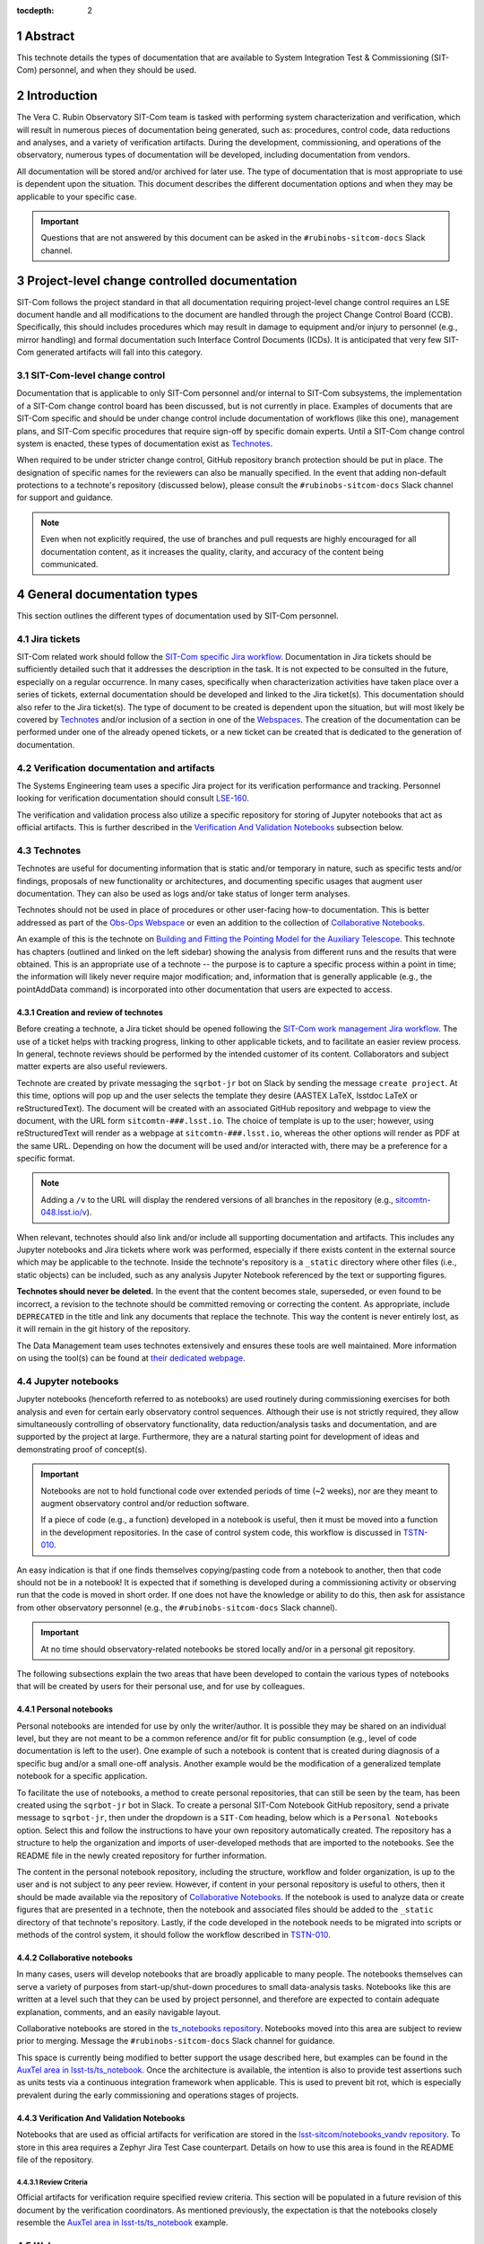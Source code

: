 :tocdepth: 2

.. sectnum::

.. Metadata such as the title, authors, and description are set in metadata.yaml

Abstract
========

This technote details the types of documentation that are available to System Integration Test & Commissioning (SIT-Com) personnel, and when they should be used.


Introduction
============

The Vera C. Rubin Observatory SIT-Com team is tasked with performing system characterization and verification, which will result in numerous pieces of documentation being generated, such as: procedures, control code, data reductions and analyses, and a variety of verification artifacts.
During the development, commissioning, and operations of the observatory, numerous types of documentation will be developed, including documentation from vendors.

All documentation will be stored and/or archived for later use.
The type of documentation that is most appropriate to use is dependent upon the situation.
This document describes the different documentation options and when they may be applicable to your specific case.

.. Important::

   Questions that are not answered by this document can be asked in the ``#rubinobs-sitcom-docs`` Slack channel.


Project-level change controlled documentation
=============================================

SIT-Com follows the project standard in that all documentation requiring project-level change control requires an LSE document handle and all modifications to the document are handled through the project Change Control Board (CCB).
Specifically, this should includes procedures which may result in damage to equipment and/or injury to personnel (e.g., mirror handling) and formal documentation such Interface Control Documents (ICDs).
It is anticipated that very few SIT-Com generated artifacts will fall into this category.

SIT-Com-level change control
^^^^^^^^^^^^^^^^^^^^^^^^^^^^

Documentation that is applicable to only SIT-Com personnel and/or internal to SIT-Com subsystems, the implementation of a SIT-Com change control board has been discussed, but is not currently in place.
Examples of documents that are SIT-Com specific and should be under change control include documentation of workflows (like this one), management plans, and SIT-Com specific procedures that require sign-off by specific domain experts.
Until a SIT-Com change control system is enacted, these types of documentation exist as `Technotes`_.

When required to be under stricter change control, GitHub repository branch protection should be put in place.
The designation of specific names for the reviewers can also be manually specified.
In the event that adding non-default protections to a technote's repository (discussed below), please consult the ``#rubinobs-sitcom-docs`` Slack channel for support and guidance.

.. note::

   Even when not explicitly required, the use of branches and pull requests are highly encouraged for all documentation content, as it increases the quality, clarity, and accuracy of the content being communicated.


General documentation types
===========================

This section outlines the different types of documentation used by SIT-Com personnel.

Jira tickets
^^^^^^^^^^^^

SIT-Com related work should follow the `SIT-Com specific Jira workflow <https://sitcomtn-023.lsst.io/>`_.
Documentation in Jira tickets should be sufficiently detailed such that it addresses the description in the task.
It is not expected to be consulted in the future, especially on a regular occurrence.
In many cases, specifically when characterization activities have taken place over a series of tickets, external documentation should be developed and linked to the Jira ticket(s).
This documentation should also refer to the Jira ticket(s).
The type of document to be created is dependent upon the situation, but will most likely be covered by `Technotes`_ and/or inclusion of a section in one of the `Webspaces`_.
The creation of the documentation can be performed under one of the already opened tickets, or a new ticket can be created that is dedicated to the generation of documentation.


Verification documentation and artifacts
^^^^^^^^^^^^^^^^^^^^^^^^^^^^^^^^^^^^^^^^

The Systems Engineering team uses a specific Jira project for its verification performance and tracking.
Personnel looking for verification documentation should consult `LSE-160 <https://ls.st/LSE-160>`_.

The verification and validation process also utilize a specific repository for storing of Jupyter notebooks that act as official artifacts.
This is further described in the `Verification And Validation Notebooks`_ subsection below.


Technotes
^^^^^^^^^

Technotes are useful for documenting information that is static and/or temporary in nature, such as specific tests and/or findings, proposals of new functionality or architectures, and documenting specific usages that augment user documentation.
They can also be used as logs and/or take status of longer term analyses.

Technotes should not be used in place of procedures or other user-facing how-to documentation.
This is better addressed as part of the `Obs-Ops Webspace`_ or even an addition to the collection of `Collaborative Notebooks`_.

An example of this is the technote on `Building and Fitting the Pointing Model for the Auxiliary Telescope <https://tstn-014.lsst.io/>`_.
This technote has chapters (outlined and linked on the left sidebar) showing the analysis from different runs and the results that were obtained.
This is an appropriate use of a technote --
the purpose is to capture a specific process within a point in time;
the information will likely never require major modification;
and, information that is generally applicable (e.g., the pointAddData command) is incorporated into other documentation that users are expected to access.

Creation and review of technotes
--------------------------------

Before creating a technote, a Jira ticket should be opened following the `SIT-Com work management Jira workflow <https://sitcomtn-023.lsst.io/>`_.
The use of a ticket helps with tracking progress, linking to other applicable tickets, and to facilitate an easier review process.
In general, technote reviews should be performed by the intended customer of its content.
Collaborators and subject matter experts are also useful reviewers.

Technote are created by private messaging the ``sqrbot-jr`` bot on Slack by sending the message ``create project``.
At this time, options will pop up and the user selects the template they desire (AASTEX LaTeX, lsstdoc LaTeX or reStructuredText).
The document will be created with an associated GitHub repository and webpage to view the document, with the URL form ``sitcomtn-###.lsst.io``.
The choice of template is up to the user; however, using reStructuredText will render as a webpage at ``sitcomtn-###.lsst.io``, whereas the other options will render as PDF at the same URL.
Depending on how the document will be used and/or interacted with, there may be a preference for a specific format.

.. note::

   Adding a ``/v`` to the URL will display the rendered versions of all branches in the repository (e.g., `<sitcomtn-048.lsst.io/v>`_).

When relevant, technotes should also link and/or include all supporting documentation and artifacts.
This includes any Jupyter notebooks and Jira tickets where work was performed, especially if there exists content in the external source which may be applicable to the technote.
Inside the technote's repository is a ``_static`` directory where other files (i.e., static objects) can be included, such as any analysis Jupyter Notebook referenced by the text or supporting figures.

**Technotes should never be deleted.**
In the event that the content becomes stale, superseded, or even found to be incorrect, a revision to the technote should be committed removing or correcting the content.
As appropriate, include ``DEPRECATED`` in the title and link any documents that replace the technote.
This way the content is never entirely lost, as it will remain in the git history of the repository.

The Data Management team uses technotes extensively and ensures these tools are well maintained.
More information on using the tool(s) can be found at `their dedicated webpage <https://developer.lsst.io/project-docs/technotes.html>`__.


Jupyter notebooks
^^^^^^^^^^^^^^^^^

Jupyter notebooks (henceforth referred to as notebooks) are used routinely during commissioning exercises for both analysis and even for certain early observatory control sequences.
Although their use is not strictly required, they allow simultaneously controlling of observatory functionality, data reduction/analysis tasks and documentation, and are supported by the project at large.
Furthermore, they are a natural starting point for development of ideas and demonstrating proof of concept(s).

.. Important::

   Notebooks are not to hold functional code over extended periods of time (~2 weeks), nor are they meant to augment observatory control and/or reduction software.

   If a piece of code (e.g., a function) developed in a notebook is useful, then it must be moved into a function in the development repositories.
   In the case of control system code, this workflow is discussed in `TSTN-010 <https://tstn-010.lsst.io/>`_.

An easy indication is that if one finds themselves copying/pasting code from a notebook to another, then that code should not be in a notebook!
It is expected that if something is developed during a commissioning activity or observing run that the code is moved in short order.
If one does not have the knowledge or ability to do this, then ask for assistance from other observatory personnel (e.g., the ``#rubinobs-sitcom-docs`` Slack channel).

.. Important::

   At no time should observatory-related notebooks be stored locally and/or in a personal git repository.

The following subsections explain the two areas that have been developed to contain the various types of notebooks that will be created by users for their personal use, and for use by colleagues.

Personal notebooks
------------------

Personal notebooks are intended for use by only the writer/author.
It is possible they may be shared on an individual level, but they are not meant to be a common reference and/or fit for public consumption (e.g., level of code documentation is left to the user).
One example of such a notebook is content that is created during diagnosis of a specific bug and/or a small one-off analysis.
Another example would be the modification of a generalized template notebook for a specific application.

To facilitate the use of notebooks, a method to create personal repositories, that can still be seen by the team, has been created using the ``sqrbot-jr`` bot in Slack.
To create a personal SIT-Com Notebook GitHub repository, send a private message to ``sqrbot-jr``, then under the dropdown is a ``SIT-Com`` heading, below which is a ``Personal Notebooks`` option.
Select this and follow the instructions to have your own repository automatically created.
The repository has a structure to help the organization and imports of user-developed methods that are imported to the notebooks.
See the README file in the newly created repository for further information.

The content in the personal notebook repository, including the structure, workflow and folder organization, is up to the user and is not subject to any peer review.
However, if content in your personal repository is useful to others, then it should be made available via the repository of `Collaborative Notebooks`_.
If the notebook is used to analyze data or create figures that are presented in a technote, then the notebook and associated files should be added to the ``_static`` directory of that technote's repository.
Lastly, if the code developed in the notebook needs to be migrated into scripts or methods of the control system, it should follow the workflow described in `TSTN-010 <https://tstn-010.lsst.io/>`_.

Collaborative notebooks
-----------------------

In many cases, users will develop notebooks that are broadly applicable to many people.
The notebooks themselves can serve a variety of purposes from start-up/shut-down procedures to small data-analysis tasks.
Notebooks like this are written at a level such that they can be used by project personnel, and therefore are expected to contain adequate explanation, comments, and an easily navigable layout.

Collaborative notebooks are stored in the `ts_notebooks repository <https://github.com/lsst-ts/ts_Notebooks>`_.
Notebooks moved into this area are subject to review prior to merging.
Message the ``#rubinobs-sitcom-docs`` Slack channel for guidance.

This space is currently being modified to better support the usage described here, but examples can be found in the `AuxTel area in lsst-ts/ts_notebook <https://github.com/lsst-ts/ts_notebooks/tree/develop/procedures/auxtel>`_.
Once the architecture is available, the intention is also to provide test assertions such as units tests via a continuous integration framework when applicable.
This is used to prevent bit rot, which is especially prevalent during the early commissioning and operations stages of projects.

Verification And Validation Notebooks
-------------------------------------

Notebooks that are used as official artifacts for verification are stored in the `lsst-sitcom/notebooks_vandv repository <https://github.com/lsst-sitcom/notebooks_vandv>`_.
To store in this area requires a Zephyr Jira Test Case counterpart.
Details on how to use this area is found in the README file of the repository.

Review Criteria
"""""""""""""""

Official artifacts for verification require specified review criteria.
This section will be populated in a future revision of this document by the verification coordinators.
As mentioned previously, the expectation is that the notebooks closely resemble the `AuxTel area in lsst-ts/ts_notebook <https://github.com/lsst-ts/ts_notebooks/tree/develop/procedures/auxtel>`_ example.

Webspaces
^^^^^^^^^

During early operations of the Auxiliary Telescope, there was a need to have the information required for operators be assembled into a single area with a coherent, searchable structure.
The architecture, sometimes referred to as *user guides* or *webspaces*, for `The LSST Science Pipelines documentation <https://pipelines.lsst.io>`_ was extensively used and readily available.
To an end user, webspaces are very similar to technotes -- with the name space of the requstor's choice, it will be created with an associated GitHub repository and website with the name space, with the URL form ``namespace.lsst.io``.
Two webspaces have been created to support efforts with the Auxiliary Telescope, and they are described in the subsections below.

.. note::

   Adding a ``/v`` to a webspace URL will display the rendered versions of all branches in the repository.

Webspaces are areas are best used for user-facing documentation.
This includes general information, how-to documentation and procedures that are not subject to change control (therefore, these procedures are restricted to ones that do not risk the safety of personnel or equipment).
Anything requiring strict reviews (e.g., glass lift plans) cannot be put into a webspace, but the official location can be linked, for example, a DocuShare document.

Users are encouraged to populate these areas, which can be accomplished via a standard pull request to GitHub repositories (details in the following sections).
If there is not an obvious space for your content, then please ask in the ``#rubinobs-sitcom-docs`` Slack channel.
In the event that a large series of documentation is required that does not fit into the already created webspaces, it is possible to create new areas with relative ease by request to the respective Rubin Observatory personnel.
However, it's beneficial to limit the number of webspaces, while still keeping the webspaces focused and easy to use.

Eventually, it is anticipated that there will be a more structured, high-level website that will serve as a standardized place to begin navigating existing documentation.
Until that infrastructure exists, which will also support reStructuredText (meaning all the content is easily movable), webspaces provide functionality where content can be easily added, used immediately, and moved to it's final destination with ease at a later date.

Obs-Ops webspace
----------------

The `Rubin Observatory Operations (Obs-Ops) Documentation webspace <https://obs-ops.lsst.io>`__ is being populated to assist with on-site commissioning and operations related activities.
The content largely comes from people performing the tests and/or nightly operations.
For the moment, the content being added is focused on observing procedures and collecting required reference material, but the larger goal is for each of the areas to link to any other applicable documentation including technotes, DocuShare, or other areas.

Editing the `Obs-Ops webspace <https://obs-ops.lsst.io>`_ is performed by creating a branch, committing changes in the `Observatory-Ops-Docs repository <https://github.com/lsst-ts/observatory-ops-docs>`_, verifying the build passes, then filing a pull request.
There are detailed instructions on how to complete these steps in the `Contributing to Observatory Operations Documentation section <https://obs-ops.lsst.io/project/contributing.html#contributing-to-observatory-operations-documentation>`_ of the webspace.
Message the ``#rubinobs-sitcom-docs`` Slack channel for guidance on content, suggestions, or reviews and pull requests.

Obs-Controls webspace
---------------------

The `Rubin Observatory Controls (Obs-Controls) Documentation webspace <https://obs-controls.lsst.io>`__ fulfills the same purpose as the `Obs-Ops webspace`_, except it is focused on observatory control software.
This area is the first place to go when looking to learn more about the control system and how to use it.
SIT-Com personnel are encouraged to populate and contribute to this webspace, as well.
It is very common (and encouraged) to link content between this area and the `Obs-Ops webspace`_.

The process to edit the `Obs-Control webspace <https://obs-controls.lsst.io>`_ follows the same concept as the `Obs-Ops webspace`_.
The instructions are in the `Contributing to Observatory Controls Documentation  section <https://obs-controls.lsst.io/project/contributing.html#contributing-to-observatory-controls-documentation>`_ of the webspace.

.. note::

   Details on writing and documenting control software code are found in the `TSSW Developer Guide <https://tssw-developer.lsst.io/>`_.
   For Data Management centric code, follow the `LSST DM Developer Guide <https://developer.lsst.io/>`_.
   Both guides are based upon the same principles and have significant overlap.


DocuShare
^^^^^^^^^

DocuShare is used heavily inside the project, particularly for vendor documentation, contract documents, and project-level change controlled documentation -- `<https://docushare.lsstcorp.org/docushare/dsweb/HomePage>`_.
Its use is required in certain situations.
Files and documents are stored by handles (e.g., DOCUMENT-XXXXX, LSE-XXX) and handles can be associated with various *collections*.

SIT-Com has a specific collection that is available for use: `Systems Engineering & Commissioning DocuShare collection <https://docushare.lsst.org/docushare/dsweb/View/Collection-26>`_.
Note that as part of the project-wide Documentation Working Group, the collections and application of DocuShare will be restructured.
Message the ``#rubinobs-sitcom-docs`` Slack channel for guidance before creating or editing files or collections in DocuShare.


Confluence
^^^^^^^^^^
Confluence is a part of the Atlassian suite of tools used by the project.
It is a wiki that integrates well with Jira, and it is especially convenient for rapidly developing new ideas and taking and storing meeting minutes.
As it is a web-based application, it offers simultaneous editing, an easy way to share information, and useful way to draft outlines for future documentation.
Although convenient to use for these purposes, Confluence should not be used for official SIT-Com documentation meant to persist for more than a few weeks.
It is challenging to control information, enforce version control and change history tracking, archiving information, and reliable data recovery.
It is also challenging to navigate and guarantee reliable, consistent access.

That being said, there is a `SIT-Com Confluence Space <https://confluence.lsstcorp.org/display/LSSTCOM>`_ that is used extensively by the team.
However, content must be moved into technotes, webspaces, or other forms of project documentation at the earliest appropriate stage.

Google applications
-------------------
Google provides a suite of applications, including a word processor, spreadsheets, and others that also offers simultaneous editing.
Google applications pose an information security risk, potential loss of access to information (e.g., lost or private accounts) and difficulties in sharing with a wide group.
A Google-based application is often considered as an alternative to Confluence but should be avoided unless there is no viable alternative.


.. Make in-text citations with: :cite:`bibkey`.
.. Uncomment to use citations
.. .. rubric:: References
..
.. .. bibliography:: local.bib lsstbib/books.bib lsstbib/lsst.bib lsstbib/lsst-dm.bib lsstbib/refs.bib lsstbib/refs_ads.bib
..    :style: lsst_aa
